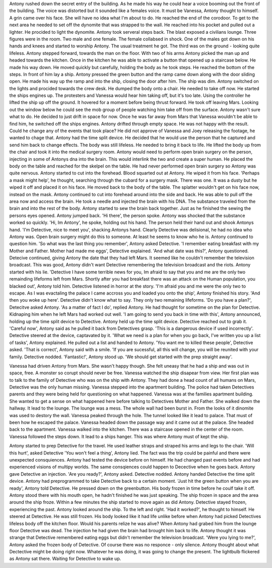 Antony rushed down the secret entry of the building. As he made his way he could hear a voice booming out the front of the building. 
The voice was distorted but it sounded like a females voice. It must be Vanessa, Antony thought to himself. A grin came over his face.
She will have no idea what I'm about to do. He reached the end of the corodoor. To get to the next area he needed to set off the dynomite 
that was strapped to the wall. He reached into his pocket and pulled out a lighter. He procided to light the dynomite. Antony took serveral 
steps back. The blast exposed a civilians lounge. Three figures were in the room. Two male and one female. The female collabsed in shock. One
of the males got down on his hands and knees and started to worship Antony. The usual treatment he got. The third was on the ground - looking 
quite lifeless. Antony stepped forward, towards the man on the floor. With two of his arms Antony picked the man up and headed towards the kitchen. 
Once in the kitchen he was able to activate a button that opened up a staircase below. He made his way down. He moved quickly but carefully, holding 
the body as he took steps. He reached the bottom of the steps. In front of him lay a ship. Antony pressed the green button and the ramp came down 
along with the door sliding open. He made his way up the ramp and into the ship, closing the door after him.  The ship was dim. Antony switched on 
the lights and procided towards the crew desk. He dumped the body onto a chair. He needed to take off now. He started the ships engines up. The 
protesters and Vanessa would hear him taking off, but it's too late. Using the controller he lifted the ship up off the ground. It hovered for a 
moment before being thrust forward. He took off leaving Mars. Looking out the window below he could see the mob group of people watching him 
take off from the surface. Antony wasn't sure what to do. He decided to just drift in space for now. Once he was far away from Mars that Vanessa 
wouldn't be able to find him, he switched off the ships engines. Antony drifted through empty space. He was not happy with the result. Could he 
change any of the events that took place? He did not approve of Vanessa and Joey releasing the footage, he wanted to chage that. Antony had the 
time split device. He decided that he would use the person that he captured and send him back to change effects. The body was still lifeless. He
needed to bring it back to life. He lifted the body up from the chair and took it into the medical surgery room. Antony would need to perform open
brain surgery on the person, injecting in some of Antonys dna into the brain. This would interlink the two and create a super human. 
He placed the body on the table and reached for the skelpel on the table. He had never performed open brain surgery so Antony was quite nervous. 
Antony started to cut into the forehead. Blood squarted out at Antony. He wiped it from his face. 'Perhaps a mask might help', he thought, searching
through the cubard for a surgery mask. There was one. It was a dusty but he wiped it off and placed it on his face. He moved back to the body of the
table. The splatter wouldn't get on his face now, instead on the mask.  Antony continued to cut into forehead around into the side and back. He was 
able to pull off the area now and access the brain. He took a needle and injected the brain with his DNA. The substance traveled from the brain and
into the rest of the body. Antony started to sew the brain back together. Just as he finished the sewing the persons eyes opened. Antony jumped back.
'Hi there', the person spoke. Antony was shocked that the substance worked so quickly. 'Hi, Im Antony', he spoke, holding out his hand. The person
held their hand out and shook Antonys hand. 'I'm Detective, nice to meet you', shacking Antonys hand. Clearly Detective was delisional, he had no 
idea who Antony was. Open brain surgery might do this to someone. At least he seems to know who he is. Antony continued to question him. 'So what was
the last thing you remember', Antony asked Detective. 'I remember eating breakfast with my Mother and Father. Mother had made me eggs', Detective 
explained. 'And what date was this?', Antony questioned. Detecive continued, giving Antony the date that they had left Mars. It seemed like he 
couldn't remember the television broadcast. This was good, Antony didn't want Detective remembering the television broadcast and the riots.
Antony started with his lie. 'Detective I have some terrible news for you, Im afraid to say that you and me are the only two remainding lifeforms
left from Mars. Shortly after you had breakfast there was an attack on the Human population, you blacked out', Antony told him. Detective listened
in horror at the story. 'I'm afraid you and me were the only two to escape. As I was evactaling the palace I came accross you and loaded you onto 
the ship', Antony finished his story. 'And then you woke up here'. Detective didn't know what to say. They only two remaining lifeforms. 'Do you have
a plan?', Detecitve asked Antony. 'As a matter of fact I do', replied Antony. He had thought for sometime on the plan for Detective. Kidnaping him 
when he left Mars had worked out well. 'I am going to send you back in time with this', Antony announced, holding up the time split device to 
Detective. Antony held up the time split device. Detective reached out to grab it. 'Careful now', Antony said as he pulled it back from Detectives
grasp. 'This is a dangerous device if used incorrectly'. Detective steered at the device, captavated by it. 'What we need is a plan for when you 
go back, I've written you up a list of tasks', Antony explained. He pulled out a list and handed to Antony. 'You want me to killed these people', 
Detective asked. 'That is correct', Antony said with a smile. 'If you are sucessful, all this will change, you will be reunited with your family. 
Detective nodded. 'Fantastic!', Antony stood up. 'We should get started with the prep straight away'. 

Vanessa had driven Antony from Mars. She wasn't happy though. She felt uneasy that he had a ship and was out in space, free. A monster so 
corupt should never be free. Vanessa watched the ship disapear from view. Her first plan was to talk to the family of Detective who was on 
the ship with Antony. They had done a head count of all humans on Mars, Detective was the only human missing. 
Vanessa stepped into the apartment building. The police had taken Detectives parents and they were being held for questioning on what 
happened. Vanessa was at the families apartment building. She wanted to get a sense on what happened here before talking to Detectives Mother
and Father. She walked down the hallway. It lead to the lounge. The lounge was a mess. The whole wall had been burst in. From the looks of 
it dinomite was used to destory the wall. Vanessa peaked through the hole. The tunnel looked like it lead to palace. That must of been how he
escaped the palace. Vanessa headed down the passage way and it came out at the palace. She headed back to the apartment. Vanessa walked into the 
kitchen. There was a staircase opened in the center of the room. Vanessa followed the steps down. It lead to a ships hanger. This was where Antony
must of kept the ship.

Antony started to prep Detective for the travel. He used leather straps and straped his arms and legs to the chair. 'Will this hurt', asked Detective
'You won't feel a thing', Antony lied. The fact was the trip could be painful and there were unexpected consquiences. Antony had tested the device 
before on himself. He had changed past events before and had experienced visions of multipy worlds. The same consqiences could happen to Decective
when he goes back. 
Antony gave Detective an injection. 'Are you ready?', Antony asked. Detective nodded. Antony handed Detective the time split device. Antony had 
preprogrammed to take Detective back to a certain moment. 'Just hit the green button when you are ready', Antony told Detective. He pressed down on
the greenbutton. His body frozen in time before he coulf take it off. Antony stood there with his mouth open, he hadn't finished he was just 
speaking. The ship frozen in space and the area around the ship froze. Within a few minutes the ship started to move again as did Antony. Detective
stayed frozen, experiencing the past. Antony looked around the ship. To the left and right. 'Had it worked?', he thought to himself. He steered at
Detective. He was still frozen. His body looked like it had life unlike before when Antony had picked Detectives lifeless body off the kitchen 
floor. Would his parents relize he was alive? When Antony had grabed him from the lounge floor Detective was dead. The injection he had given the 
brain had brought him back to life. Antony thought it was strange that Detective remembered eating eggs but didn't remember the television broadcast.
'Were you lying to me?', Antony asked the frozen body of Detective. Of course there was no responce - only silence. Antony thought about what 
Dectective might be doing right now. Whatever he was doing, it was going to change the present. The lightbulb flickered as Antony sat there. Waiting
for Detective to wake up. 

